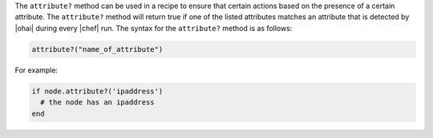 .. The contents of this file are included in multiple topics.
.. This file should not be changed in a way that hinders its ability to appear in multiple documentation sets.

The ``attribute?`` method can be used in a recipe to ensure that certain actions based on the presence of a certain attribute. The ``attribute?`` method will return true if one of the listed attributes matches an attribute that is detected by |ohai| during every |chef| run. The syntax for the ``attribute?`` method is as follows:

.. code-block:: ruby

   attribute?("name_of_attribute")

For example:

.. code-block:: ruby

   if node.attribute?('ipaddress')
     # the node has an ipaddress
   end

